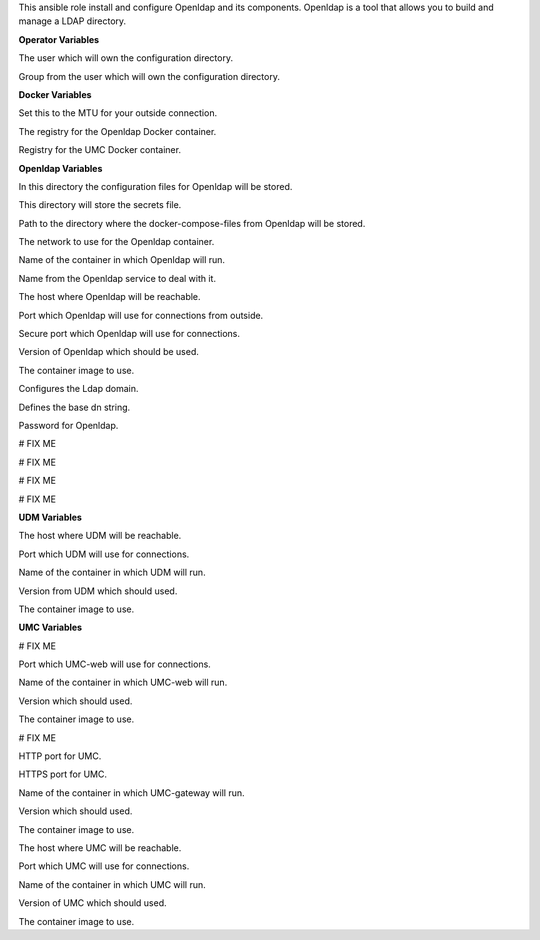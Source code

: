 This ansible role install and configure Openldap and its components.
Openldap is a tool that allows you to build and manage a LDAP directory.

**Operator Variables**

.. zuul:rolevar:: operator_user
   :default: dragon

The user which will own the configuration directory.

.. zuul:rolevar:: operator_group
   :default: operator_user

Group from the user which will own the configuration directory.


**Docker Variables**

.. zuul:rolevar:: docker_network_mtu
   :default: 1500

Set this to the MTU for your outside connection.

.. zuul:rolevar:: docker_registry_openldap
   :default: quay.io

The registry for the Openldap Docker container.

.. zuul:rolevar:: docker_registry_umc
   :default: quay.io

Registry for the UMC Docker container.


**Openldap Variables**

.. zuul:rolevar:: openldap_configuration_directory
   :default: /opt/openldap/configuration

In this directory the configuration files for Openldap will be stored.

.. zuul:rolevar:: openldap_secrets_directory
   :default: /opt/openldap/secrets

This directory will store the secrets file.

.. zuul:rolevar:: openldap_docker_compose_directory
   :default: /opt/openldap

Path to the directory where the docker-compose-files from Openldap will
be stored.

.. zuul:rolevar:: openldap_network
   :default: 172.31.100.240/28

The network to use for the Openldap container.

.. zuul:rolevar:: openldap_container_name
   :default: openldap

Name of the container in which Openldap will run.

.. zuul:rolevar:: openldap_service_name
   :default: docker-compose@openldap

Name from the Openldap service to deal with it.

.. zuul:rolevar:: openldap_host
   :default: 127.0.0.1

The host where Openldap will be reachable.

.. zuul:rolevar:: openldap_ldap_port
   :default: 389

Port which Openldap will use for connections from outside.

.. zuul:rolevar:: openldap_ldaps_port
   :default: 636

Secure port which Openldap will use for connections.

.. zuul:rolevar:: openldap_tag
   :default: build-25862

Version of Openldap which should be used.

.. zuul:rolevar:: openldap_image
   :default: {{ docker_registry_openldap }}/univention/upx-ldap-server:{{ openldap_tag }}

The container image to use.

.. zuul:rolevar:: openldap_domain_name
   :default: osism.local

Configures the Ldap domain.

.. zuul:rolevar:: openldap_base_dn
   :default: dc=osism,dc=local

Defines the base dn string. 

.. zuul:rolevar:: openldap_password
   :default: password

Password for Openldap.

.. zuul:rolevar:: openldap_cacert_pem

# FIX ME

.. zuul:rolevar:: openldap_cert_pem

# FIX ME

.. zuul:rolevar:: openldap_private_key

# FIX ME

.. zuul:rolevar:: openldap_dh_parameters

# FIX ME


**UDM Variables**

.. zuul:rolevar:: udm_rest_host
   :default: 127.0.0.1

The host where UDM will be reachable.

.. zuul:rolevar:: udm_rest_port
   :default: 9979

Port which UDM will use for connections.

.. zuul:rolevar:: udm_rest_container_name
   :default: udm-rest

Name of the container in which UDM will run.

.. zuul:rolevar:: udm_rest_tag
   :default: build-24328

Version from UDM which should used.

.. zuul:rolevar:: udm_rest_image
   :default: {{ docker_registry_udm_rest }}/univention/upx-udm-rest:{{ udm_rest_tag }}

The container image to use.


**UMC Variables**

.. zuul:rolevar:: openldap_umc_web_host
   :default: 127.0.0.1

# FIX ME

.. zuul:rolevar:: openldap_umc_web_port
   :default: 8090

Port which UMC-web will use for connections.

.. zuul:rolevar:: openldap_umc_web_container_name
   :default: umc-web

Name of the container in which UMC-web will run.

.. zuul:rolevar:: openldap_umc_web_tag
   :default: build-24437

Version which should used.

.. zuul:rolevar:: openldap_umc_web_image
   :default: {{ docker_registry_umc }}/univention/upx-umc-web:{{ openldap_umc_web_tag }}

The container image to use.

.. zuul:rolevar:: openldap_umc_gateway_host
   :default: 127.0.0.1

# FIX ME

.. zuul:rolevar:: openldap_umc_gateway_http_port
   :default: 8191

HTTP port for UMC.

.. zuul:rolevar:: openldap_umc_gateway_https_port
   :default: 8192

HTTPS port for UMC.

.. zuul:rolevar:: openldap_umc_gateway_container_name
   :default: openldap_umc-gateway

Name of the container in which UMC-gateway will run.

.. zuul:rolevar:: openldap_umc_gateway_tag
   :default: build-24437

Version which should used.

.. zuul:rolevar:: openldap_umc_gateway_image
   :default: {{ docker_registry_umc }}/univention/upx-umc-gateway:{{ umc_gateway_tag }}

The container image to use.

.. zuul:rolevar:: openldap_umc_server_host
   :default: 127.0.0.1

The host where UMC will be reachable.

.. zuul:rolevar:: openldap_umc_server_port
   :default: 6670

Port which UMC will use for connections.

.. zuul:rolevar:: openldap_umc_server_container_name
   :default: umc-server

Name of the container in which UMC will run.

.. zuul:rolevar:: openldap_umc_server_tag
   :default: build-24437

Version of UMC which should used.

.. zuul:rolevar:: openldap_umc_server_image
   :default: {{ openldap_docker_registry_umc }}/univention/upx-umc-server:{{ openldap_umc_server_tag }}

The container image to use.
